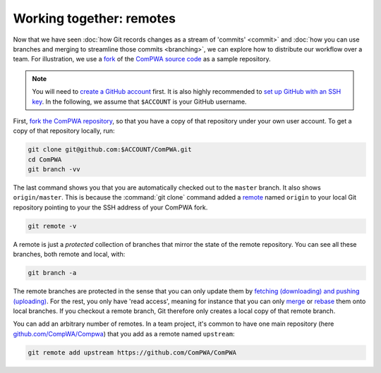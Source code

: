 Working together: remotes
-------------------------

Now that we have seen :doc:`how Git records changes as a stream of 'commits'
<commit>` and :doc:`how you can use branches and merging to streamline those
commits <branching>`, we can explore how to distribute our workflow over a
team. For illustration, we use a `fork
<https://guides.github.com/activities/forking/>`_ of the `ComPWA source code
<https://github.com/ComPWA/ComPWA>`_ as a sample repository.

.. note::

    You will need to `create a GitHub account <https://github.com/join>`_
    first. It is also highly recommended to `set up GitHub with an SSH key
    <https://help.github.com/en/github/authenticating-to-github/connecting-to-github-with-ssh>`_.
    In the following, we assume that ``$ACCOUNT`` is your GitHub username.

First, `fork the ComPWA repository <https://github.com/ComPWA/ComPWA/fork>`_,
so that you have a copy of that repository under your own user account. To get
a copy of that repository locally, run:

.. code-block:: shell

    git clone git@github.com:$ACCOUNT/ComPWA.git
    cd ComPWA
    git branch -vv

The last command shows you that you are automatically checked out to the
``master`` branch. It also shows ``origin/master``. This is because the
:command:`git clone` command added a `remote
<https://git-scm.com/book/en/v2/Git-Basics-Working-with-Remotes>`_ named
``origin`` to your local Git repository pointing to your the SSH address of
your ComPWA fork.

.. code-block:: shell

    git remote -v

A remote is just a *protected* collection of branches that mirror the state of
the remote repository. You can see all these branches, both remote and local,
with:

.. code-block:: shell

    git branch -a

The remote branches are protected in the sense that you can only update them by
`fetching (downloading) and pushing (uploading)
<https://git-scm.com/book/en/v2/Git-Basics-Working-with-Remotes#_fetching_and_pulling>`_.
For the rest, you only have 'read access', meaning for instance that you can
only `merge
<https://git-scm.com/book/en/v2/Git-Branching-Basic-Branching-and-Merging>`_ or
`rebase <https://git-scm.com/book/en/v2/Git-Branching-ReGbasing>`_ them onto
local branches. If you checkout a remote branch, Git therefore only creates a
local copy of that remote branch.

You can add an arbitrary number of remotes. In a team project, it's common to
have one main repository (here `github.com/CompWA/Compwa
<https://github.com/ComPWA/ComPWA>`_) that you add as a remote named
``upstream``:

.. code-block:: shell

    git remote add upstream https://github.com/ComPWA/ComPWA
